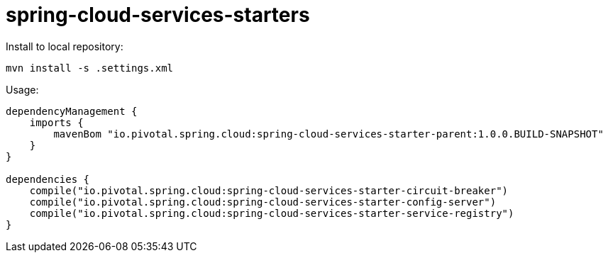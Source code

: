 # spring-cloud-services-starters

Install to local repository:

```sh
mvn install -s .settings.xml
```

Usage:

```groovy
dependencyManagement {
    imports {
        mavenBom "io.pivotal.spring.cloud:spring-cloud-services-starter-parent:1.0.0.BUILD-SNAPSHOT"
    }
}

dependencies {
    compile("io.pivotal.spring.cloud:spring-cloud-services-starter-circuit-breaker")
    compile("io.pivotal.spring.cloud:spring-cloud-services-starter-config-server")
    compile("io.pivotal.spring.cloud:spring-cloud-services-starter-service-registry")
}
```
